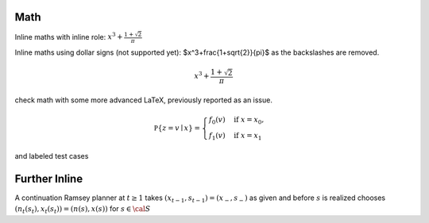 Math
----

Inline maths with inline role: :math:`x^3+\frac{1+\sqrt{2}}{\pi}`

Inline maths using dollar signs (not supported yet): $x^3+\frac{1+\sqrt{2}}{\pi}$ as the 
backslashes are removed.

.. math::

   x^3+\frac{1+\sqrt{2}}{\pi}

check math with some more advanced LaTeX, previously reported as an issue.

.. math::

    \mathbb P\{z = v \mid x \}
    = \begin{cases} 
        f_0(v) & \mbox{if } x = x_0, \\
        f_1(v) & \mbox{if } x = x_1
    \end{cases} 

and labeled test cases

.. math::
   :label: firsteq

    \mathbb P\{z = v \mid x \}
    = \begin{cases} 
        f_0(v) & \mbox{if } x = x_0, \\
        f_1(v) & \mbox{if } x = x_1
    \end{cases} 

Further Inline
--------------

A continuation Ramsey planner at :math:`t \geq 1` takes 
:math:`(x_{t-1}, s_{t-1}) = (x_-, s_-)` as given and before 
:math:`s` is realized chooses 
:math:`(n_t(s_t), x_t(s_t)) = (n(s), x(s))` for :math:`s \in  {\cal S}` 
